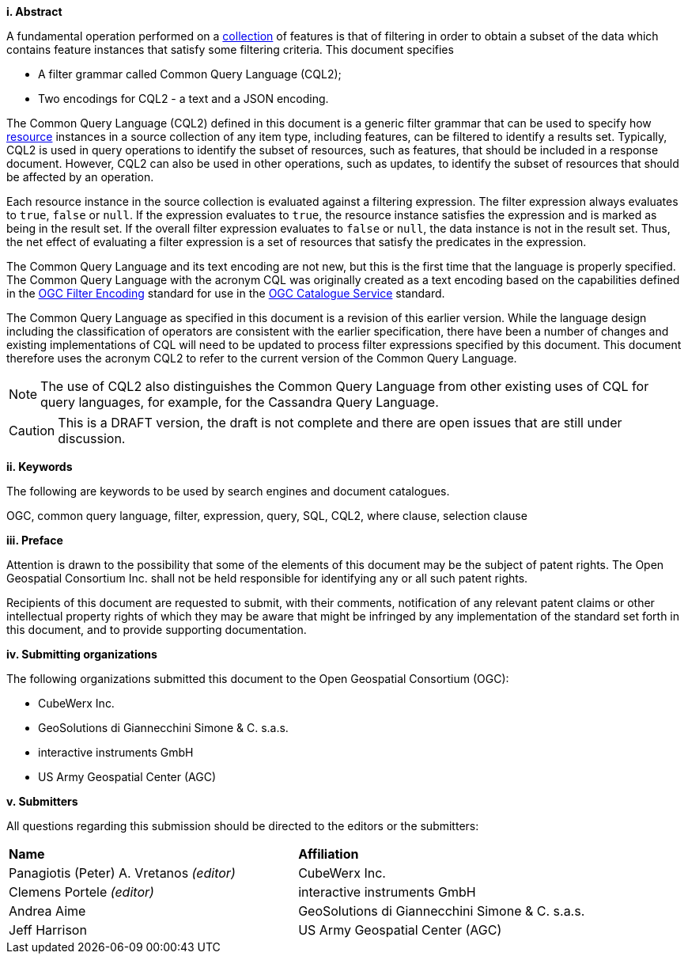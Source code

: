 [big]*i.     Abstract*

A fundamental operation performed on a <<collection-def,collection>> of features is that of
filtering in order to obtain a subset of the data which contains feature
instances that satisfy some filtering criteria. This document specifies

* A filter grammar called Common Query Language (CQL2);
* Two encodings for CQL2 - a text and a JSON encoding.

The Common Query Language (CQL2) defined in this document is a generic filter
grammar that can be used to specify how <<resource-def,resource>> instances in a source
collection of any item type, including features, can be filtered to identify
a results set. Typically, CQL2 is used in query operations to identify the
subset of resources, such as features, that should be included in a response
document. However, CQL2 can also be used in other operations, such as updates,
to identify the subset of resources that should be affected by an operation.

Each resource instance in the source collection is evaluated against a filtering
expression. The filter expression always evaluates to `true`, `false` or `null`. If the
expression evaluates to `true`, the resource instance satisfies the expression and
is marked as being in the result set. If the overall filter expression evaluates
to `false` or `null`, the data instance is not in the result set.  Thus, the net effect of
evaluating a filter expression is a set of resources that satisfy the predicates
in the expression.

The Common Query Language and its text encoding are not new, but this is the first time 
that the language is properly specified. The Common Query Language with the acronym CQL 
was originally created as a text encoding based on the capabilities defined in the 
https://www.ogc.org/standards/filter[OGC Filter Encoding] standard for use in the 
https://www.ogc.org/standards/cat[OGC Catalogue Service] standard. 

The Common Query Language as specified in this document is a revision of this earlier
version. While the language design including the classification of operators are 
consistent with the earlier specification, there have been a number of changes and 
existing implementations of CQL will need to be updated to process filter expressions
specified by this document. This document therefore uses the acronym CQL2 to refer to
the current version of the Common Query Language.

NOTE: The use of CQL2 also distinguishes the Common Query Language from other existing uses
of CQL for query languages, for example, for the Cassandra Query Language.

CAUTION: This is a DRAFT version, the draft is not complete and there are open issues 
that are still under discussion.

[big]*ii.    Keywords*

The following are keywords to be used by search engines and document catalogues.

OGC, common query language, filter, expression, query, SQL, CQL2, where clause,
selection clause

[big]*iii.   Preface*

Attention is drawn to the possibility that some of the elements of this document may be the subject of patent rights. The Open Geospatial Consortium Inc. shall not be held responsible for identifying any or all such patent rights.

Recipients of this document are requested to submit, with their comments, notification of any relevant patent claims or other intellectual property rights of which they may be aware that might be infringed by any implementation of the standard set forth in this document, and to provide supporting documentation.

[big]*iv.    Submitting organizations*

The following organizations submitted this document to the Open Geospatial Consortium (OGC):

* CubeWerx Inc.
* GeoSolutions di Giannecchini Simone & C. s.a.s. 
* interactive instruments GmbH
* US Army Geospatial Center (AGC)

[big]*v.     Submitters*

All questions regarding this submission should be directed to the editors or the submitters:

|===
|*Name* |*Affiliation*
|Panagiotis (Peter) A. Vretanos _(editor)_ |CubeWerx Inc.
|Clemens Portele _(editor)_ |interactive instruments GmbH
|Andrea Aime |GeoSolutions di Giannecchini Simone & C. s.a.s.
|Jeff Harrison |US Army Geospatial Center (AGC)
|===
